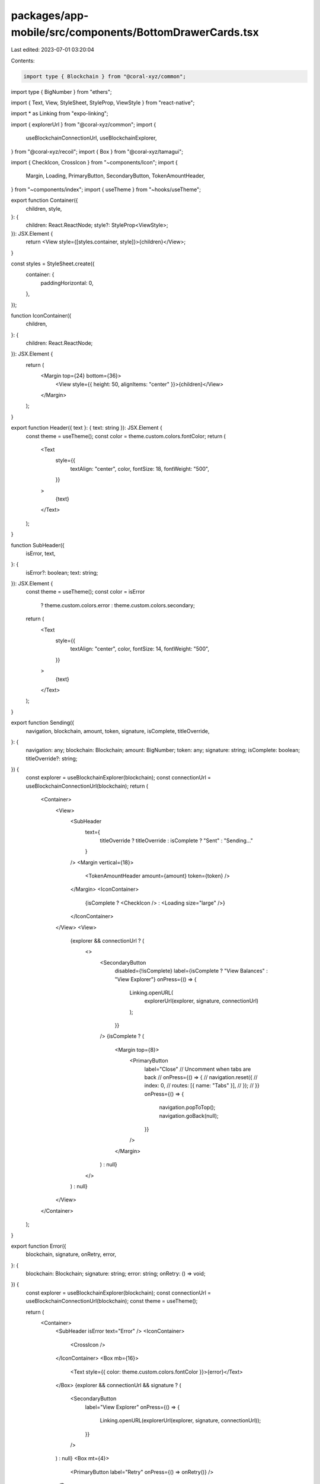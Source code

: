 packages/app-mobile/src/components/BottomDrawerCards.tsx
========================================================

Last edited: 2023-07-01 03:20:04

Contents:

.. code-block:: tsx

    import type { Blockchain } from "@coral-xyz/common";
import type { BigNumber } from "ethers";

import { Text, View, StyleSheet, StyleProp, ViewStyle } from "react-native";

import * as Linking from "expo-linking";

import { explorerUrl } from "@coral-xyz/common";
import {
  useBlockchainConnectionUrl,
  useBlockchainExplorer,
} from "@coral-xyz/recoil";
import { Box } from "@coral-xyz/tamagui";

import { CheckIcon, CrossIcon } from "~components/Icon";
import {
  Margin,
  Loading,
  PrimaryButton,
  SecondaryButton,
  TokenAmountHeader,
} from "~components/index";
import { useTheme } from "~hooks/useTheme";

export function Container({
  children,
  style,
}: {
  children: React.ReactNode;
  style?: StyleProp<ViewStyle>;
}): JSX.Element {
  return <View style={[styles.container, style]}>{children}</View>;
}

const styles = StyleSheet.create({
  container: {
    paddingHorizontal: 0,
  },
});

function IconContainer({
  children,
}: {
  children: React.ReactNode;
}): JSX.Element {
  return (
    <Margin top={24} bottom={36}>
      <View style={{ height: 50, alignItems: "center" }}>{children}</View>
    </Margin>
  );
}

export function Header({ text }: { text: string }): JSX.Element {
  const theme = useTheme();
  const color = theme.custom.colors.fontColor;
  return (
    <Text
      style={{
        textAlign: "center",
        color,
        fontSize: 18,
        fontWeight: "500",
      }}
    >
      {text}
    </Text>
  );
}

function SubHeader({
  isError,
  text,
}: {
  isError?: boolean;
  text: string;
}): JSX.Element {
  const theme = useTheme();
  const color = isError
    ? theme.custom.colors.error
    : theme.custom.colors.secondary;
  return (
    <Text
      style={{
        textAlign: "center",
        color,
        fontSize: 14,
        fontWeight: "500",
      }}
    >
      {text}
    </Text>
  );
}

export function Sending({
  navigation,
  blockchain,
  amount,
  token,
  signature,
  isComplete,
  titleOverride,
}: {
  navigation: any;
  blockchain: Blockchain;
  amount: BigNumber;
  token: any;
  signature: string;
  isComplete: boolean;
  titleOverride?: string;
}) {
  const explorer = useBlockchainExplorer(blockchain);
  const connectionUrl = useBlockchainConnectionUrl(blockchain);
  return (
    <Container>
      <View>
        <SubHeader
          text={
            titleOverride ? titleOverride : isComplete ? "Sent" : "Sending..."
          }
        />
        <Margin vertical={18}>
          <TokenAmountHeader amount={amount} token={token} />
        </Margin>
        <IconContainer>
          {isComplete ? <CheckIcon /> : <Loading size="large" />}
        </IconContainer>
      </View>
      <View>
        {explorer && connectionUrl ? (
          <>
            <SecondaryButton
              disabled={!isComplete}
              label={isComplete ? "View Balances" : "View Explorer"}
              onPress={() => {
                Linking.openURL(
                  explorerUrl(explorer, signature, connectionUrl)
                );
              }}
            />
            {isComplete ? (
              <Margin top={8}>
                <PrimaryButton
                  label="Close"
                  // Uncomment when tabs are back
                  // onPress={() => {
                  //   navigation.reset({
                  //     index: 0,
                  //     routes: [{ name: "Tabs" }],
                  //   });
                  // }}
                  onPress={() => {
                    navigation.popToTop();
                    navigation.goBack(null);
                  }}
                />
              </Margin>
            ) : null}
          </>
        ) : null}
      </View>
    </Container>
  );
}

export function Error({
  blockchain,
  signature,
  onRetry,
  error,
}: {
  blockchain: Blockchain;
  signature: string;
  error: string;
  onRetry: () => void;
}) {
  const explorer = useBlockchainExplorer(blockchain);
  const connectionUrl = useBlockchainConnectionUrl(blockchain);
  const theme = useTheme();

  return (
    <Container>
      <SubHeader isError text="Error" />
      <IconContainer>
        <CrossIcon />
      </IconContainer>
      <Box mb={16}>
        <Text style={{ color: theme.custom.colors.fontColor }}>{error}</Text>
      </Box>
      {explorer && connectionUrl && signature ? (
        <SecondaryButton
          label="View Explorer"
          onPress={() => {
            Linking.openURL(explorerUrl(explorer, signature, connectionUrl));
          }}
        />
      ) : null}
      <Box mt={4}>
        <PrimaryButton label="Retry" onPress={() => onRetry()} />
      </Box>
    </Container>
  );
}


